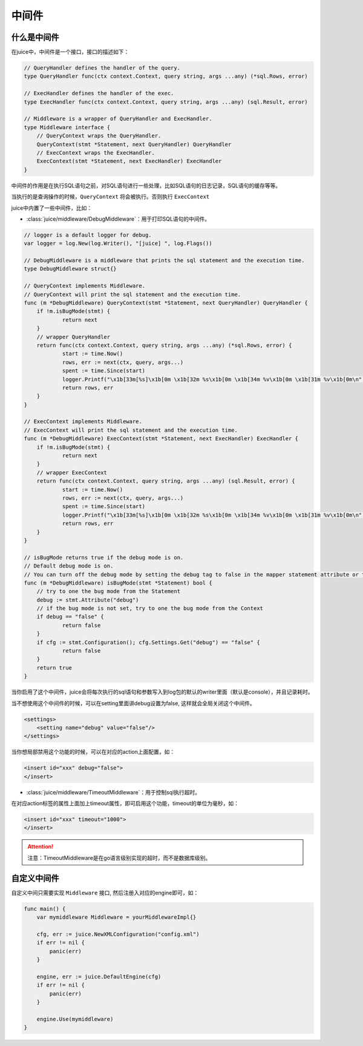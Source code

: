 中间件
=========


什么是中间件
---------------

在juice中，中间件是一个接口，接口的描述如下：

.. code:: go

    // QueryHandler defines the handler of the query.
    type QueryHandler func(ctx context.Context, query string, args ...any) (*sql.Rows, error)

    // ExecHandler defines the handler of the exec.
    type ExecHandler func(ctx context.Context, query string, args ...any) (sql.Result, error)

    // Middleware is a wrapper of QueryHandler and ExecHandler.
    type Middleware interface {
    	// QueryContext wraps the QueryHandler.
    	QueryContext(stmt *Statement, next QueryHandler) QueryHandler
    	// ExecContext wraps the ExecHandler.
    	ExecContext(stmt *Statement, next ExecHandler) ExecHandler
    }

中间件的作用是在执行SQL语句之前，对SQL语句进行一些处理，比如SQL语句的日志记录，SQL语句的缓存等等。

当执行的是查询操作的时候，``QueryContext`` 将会被执行。否则执行 ``ExecContext``

juice中内置了一些中间件，比如：

- :class:`juice/middleware/DebugMiddleware`：用于打印SQL语句的中间件。

.. code:: go

    // logger is a default logger for debug.
    var logger = log.New(log.Writer(), "[juice] ", log.Flags())

    // DebugMiddleware is a middleware that prints the sql statement and the execution time.
    type DebugMiddleware struct{}

    // QueryContext implements Middleware.
    // QueryContext will print the sql statement and the execution time.
    func (m *DebugMiddleware) QueryContext(stmt *Statement, next QueryHandler) QueryHandler {
    	if !m.isBugMode(stmt) {
    		return next
    	}
    	// wrapper QueryHandler
    	return func(ctx context.Context, query string, args ...any) (*sql.Rows, error) {
    		start := time.Now()
    		rows, err := next(ctx, query, args...)
    		spent := time.Since(start)
    		logger.Printf("\x1b[33m[%s]\x1b[0m \x1b[32m %s\x1b[0m \x1b[34m %v\x1b[0m \x1b[31m %v\x1b[0m\n", stmt.Name(), query, args, spent)
    		return rows, err
    	}
    }

    // ExecContext implements Middleware.
    // ExecContext will print the sql statement and the execution time.
    func (m *DebugMiddleware) ExecContext(stmt *Statement, next ExecHandler) ExecHandler {
    	if !m.isBugMode(stmt) {
    		return next
    	}
    	// wrapper ExecContext
    	return func(ctx context.Context, query string, args ...any) (sql.Result, error) {
    		start := time.Now()
    		rows, err := next(ctx, query, args...)
    		spent := time.Since(start)
    		logger.Printf("\x1b[33m[%s]\x1b[0m \x1b[32m %s\x1b[0m \x1b[34m %v\x1b[0m \x1b[31m %v\x1b[0m\n", stmt.Name(), query, args, spent)
    		return rows, err
    	}
    }

    // isBugMode returns true if the debug mode is on.
    // Default debug mode is on.
    // You can turn off the debug mode by setting the debug tag to false in the mapper statement attribute or the configuration.
    func (m *DebugMiddleware) isBugMode(stmt *Statement) bool {
    	// try to one the bug mode from the Statement
    	debug := stmt.Attribute("debug")
    	// if the bug mode is not set, try to one the bug mode from the Context
    	if debug == "false" {
    		return false
    	}
    	if cfg := stmt.Configuration(); cfg.Settings.Get("debug") == "false" {
    		return false
    	}
    	return true
    }

当你启用了这个中间件，juice会将每次执行的sql语句和参数写入到log包的默认的writer里面（默认是console），并且记录耗时。

当不想使用这个中间件的时候，可以在setting里面讲debug设置为false, 这样就会全局关闭这个中间件。

.. code:: xml

    <settings>
        <setting name="debug" value="false"/>
    </settings>

当你想局部禁用这个功能的时候，可以在对应的action上面配置，如：

.. code:: xml

    <insert id="xxx" debug="false">
    </insert>


- :class:`juice/middleware/TimeoutMiddleware`：用于控制sql执行超时。

.. code::xml

    // TimeoutMiddleware is a middleware that sets the timeout for the sql statement.
    type TimeoutMiddleware struct{}

    // QueryContext implements Middleware.
    // QueryContext will set the timeout for the sql statement.
    func (t TimeoutMiddleware) QueryContext(stmt *Statement, next QueryHandler) QueryHandler {
    	timeout := t.getTimeout(stmt)
    	if timeout <= 0 {
    		return next
    	}
    	return func(ctx context.Context, query string, args ...any) (*sql.Rows, error) {
    		ctx, cancel := context.WithTimeout(ctx, time.Duration(timeout)*time.Millisecond)
    		defer cancel()
    		return next(ctx, query, args...)
    	}
    }

    // ExecContext implements Middleware.
    // ExecContext will set the timeout for the sql statement.
    func (t TimeoutMiddleware) ExecContext(stmt *Statement, next ExecHandler) ExecHandler {
    	timeout := t.getTimeout(stmt)
    	if timeout <= 0 {
    		return next
    	}
    	return func(ctx context.Context, query string, args ...any) (sql.Result, error) {
    		ctx, cancel := context.WithTimeout(ctx, time.Duration(timeout)*time.Millisecond)
    		defer cancel()
    		return next(ctx, query, args...)
    	}
    }

    // getTimeout returns the timeout from the Statement.
    func (t TimeoutMiddleware) getTimeout(stmt *Statement) (timeout int64) {
    	timeoutAttr := stmt.Attribute("timeout")
    	if timeoutAttr == "" {
    		return
    	}
    	timeout, _ = strconv.ParseInt(timeoutAttr, 10, 64)
    	return
    }

在对应action标签的属性上面加上timeout属性，即可启用这个功能，timeout的单位为毫秒，如：

.. code-block:: xml

    <insert id="xxx" timeout="1000">
    </insert>

.. attention::

	注意：TimeoutMiddleware是在go语言级别实现的超时，而不是数据库级别。

自定义中间件
-------------

自定义中间只需要实现 ``Middleware`` 接口, 然后注册入对应的engine即可，如：

.. code-block:: go

    func main() {
        var mymiddleware Middleware = yourMiddlewareImpl{}

        cfg, err := juice.NewXMLConfiguration("config.xml")
        if err != nil {
            panic(err)
        }

        engine, err := juice.DefaultEngine(cfg)
        if err != nil {
            panic(err)
        }

        engine.Use(mymiddleware)
    }





